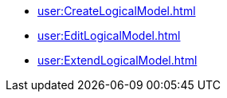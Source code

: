 **** xref:user:CreateLogicalModel.adoc[]
**** xref:user:EditLogicalModel.adoc[]
**** xref:user:ExtendLogicalModel.adoc[]